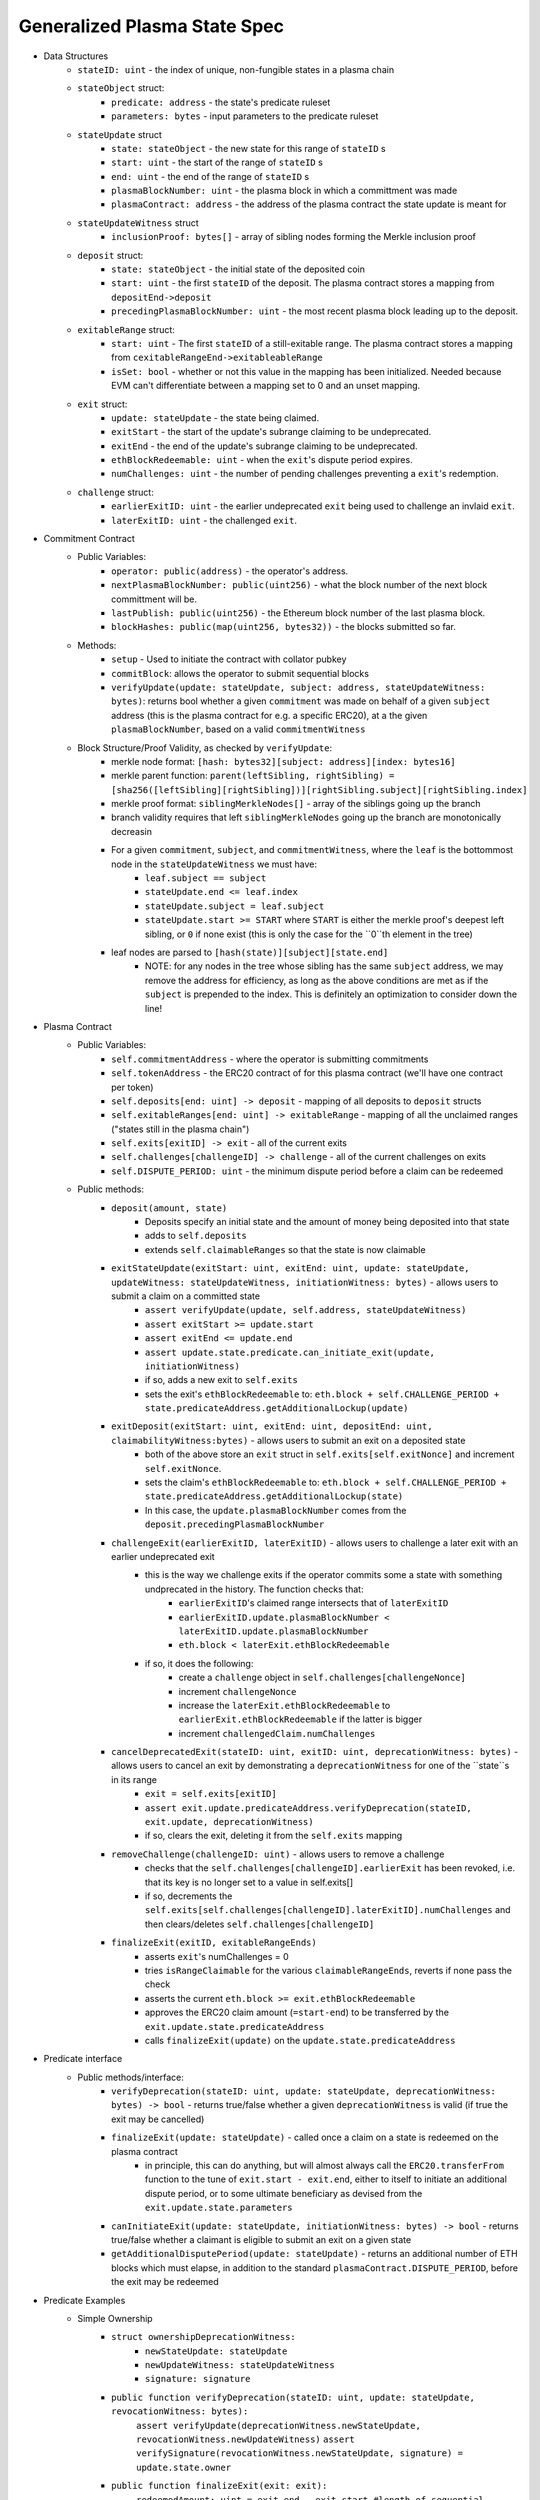 =============================
Generalized Plasma State Spec
=============================

- Data Structures
   - ``stateID: uint`` - the index of unique, non-fungible states in a plasma chain
   - ``stateObject`` struct:
      - ``predicate: address`` - the state's predicate ruleset
      - ``parameters: bytes`` - input parameters to the predicate ruleset
   - ``stateUpdate`` struct
      - ``state: stateObject`` - the new state for this range of ``stateID`` s
      - ``start: uint`` - the start of the range of ``stateID`` s
      - ``end: uint`` - the end of the range of ``stateID`` s
      - ``plasmaBlockNumber: uint`` - the plasma block in which a committment was made
      - ``plasmaContract: address`` - the address of the plasma contract the state update is meant for
   -  ``stateUpdateWitness`` struct
         - ``inclusionProof: bytes[]`` - array of sibling nodes forming the Merkle inclusion proof
   - ``deposit`` struct:
      - ``state: stateObject`` - the initial state of the deposited coin
      - ``start: uint`` - the first ``stateID`` of the deposit. The plasma contract stores a mapping from ``depositEnd->deposit``
      - ``precedingPlasmaBlockNumber: uint`` - the most recent plasma block leading up to the deposit.
   - ``exitableRange`` struct:
         - ``start: uint`` - The first ``stateID`` of a still-exitable range. The plasma contract stores a mapping from ``cexitableRangeEnd->exitableableRange``
         - ``isSet: bool`` - whether or not this value in the mapping has been initialized. Needed because EVM can't differentiate between a mapping set to 0 and an unset mapping.
   - ``exit`` struct:
         - ``update: stateUpdate`` - the state being claimed.
         - ``exitStart`` - the start of the update's subrange claiming to be undeprecated.
         - ``exitEnd`` - the end of the update's subrange claiming to be undeprecated.
         - ``ethBlockRedeemable: uint`` - when the ``exit``'s dispute period expires.
         - ``numChallenges: uint`` - the number of pending challenges preventing a ``exit``'s redemption.
   - ``challenge`` struct:
         - ``earlierExitID: uint`` - the earlier undeprecated ``exit`` being used to challenge an invlaid ``exit``.
         - ``laterExitID: uint`` - the challenged ``exit``.
- Commitment Contract
    - Public Variables:
        - ``operator: public(address)`` - the operator's address.
        - ``nextPlasmaBlockNumber: public(uint256)`` - what the block number of the next block committment will be.
        - ``lastPublish: public(uint256)`` - the Ethereum block number of the last plasma block.
        - ``blockHashes: public(map(uint256, bytes32))`` - the blocks submitted so far.
    - Methods:
        - ``setup`` - Used to initiate the contract with collator pubkey
        - ``commitBlock``: allows the operator to submit sequential blocks
        - ``verifyUpdate(update: stateUpdate, subject: address, stateUpdateWitness: bytes)``: returns bool whether a given ``commitment`` was made on behalf of a given ``subject`` address (this is the plasma contract for e.g. a specific ERC20), at a the given ``plasmaBlockNumber``, based on a valid ``commitmentWitness``
    - Block Structure/Proof Validity, as checked by ``verifyUpdate``:
        - merkle node format: ``[hash: bytes32][subject: address][index: bytes16]``
        - merkle parent function: ``parent(leftSibling, rightSibling) = [sha256([leftSibling][rightSibling])][rightSibling.subject][rightSibling.index]``
        - merkle proof format: ``siblingMerkleNodes[]`` - array of the siblings going up the branch
        - branch validity requires that left ``siblingMerkleNodes`` going up the branch are monotonically decreasin
        - For a given ``commitment``, ``subject``, and ``commitmentWitness``, where the ``leaf`` is the bottommost node in the ``stateUpdateWitness`` we must have:
            - ``leaf.subject == subject``
            - ``stateUpdate.end <= leaf.index``
            - ``stateUpdate.subject = leaf.subject``
            - ``stateUpdate.start >= START`` where ``START`` is either the merkle proof's deepest left sibling, or ``0`` if none exist (this is only the case for the ``0``th element in the tree)
        - leaf nodes are parsed to ``[hash(state)][subject][state.end]``
            - NOTE: for any nodes in the tree whose sibling has the same ``subject`` address, we may remove the address for efficiency, as long as the above conditions are met as if the ``subject`` is prepended to the index.  This is definitely an optimization to consider down the line!

- Plasma Contract
     - Public Variables:
         - ``self.commitmentAddress`` - where the operator is submitting commitments
         - ``self.tokenAddress`` - the ERC20 contract of for this plasma contract (we'll have one contract per token)
         - ``self.deposits[end: uint] -> deposit`` - mapping of all deposits to ``deposit`` structs
         - ``self.exitableRanges[end: uint] -> exitableRange`` - mapping of all the unclaimed ranges ("states still in the plasma chain")
         - ``self.exits[exitID] -> exit`` - all of the current exits
         - ``self.challenges[challengeID] -> challenge`` - all of the current challenges on exits
         - ``self.DISPUTE_PERIOD: uint`` - the minimum dispute period before a claim can be redeemed
     - Public methods:
         - ``deposit(amount, state)``
             - Deposits specify an initial state and the amount of money being deposited into that state
             - adds to ``self.deposits``
             - extends ``self.claimableRanges`` so that the state is now claimable
         - ``exitStateUpdate(exitStart: uint, exitEnd: uint, update: stateUpdate, updateWitness: stateUpdateWitness, initiationWitness: bytes)`` - allows users to submit a claim on a committed state
             - ``assert verifyUpdate(update, self.address, stateUpdateWitness)``
             - ``assert exitStart >= update.start``
             - ``assert exitEnd <= update.end``
             - ``assert update.state.predicate.can_initiate_exit(update, initiationWitness)``
             - if so, adds a new exit to ``self.exits``
             - sets the exit's ``ethBlockRedeemable`` to: ``eth.block + self.CHALLENGE_PERIOD + state.predicateAddress.getAdditionalLockup(update)``
         - ``exitDeposit(exitStart: uint, exitEnd: uint, depositEnd: uint, claimabilityWitness:bytes)`` - allows users to submit an exit on a deposited state
             - both of the above store an ``exit`` struct in ``self.exits[self.exitNonce]`` and increment ``self.exitNonce``.
             - sets the claim's ``ethBlockRedeemable`` to: ``eth.block + self.CHALLENGE_PERIOD + state.predicateAddress.getAdditionalLockup(state)``
             - In this case, the ``update.plasmaBlockNumber`` comes from the ``deposit.precedingPlasmaBlockNumber``
         - ``challengeExit(earlierExitID, laterExitID)`` - allows users to challenge a later exit with an earlier undeprecated exit
             - this is the way we challenge exits if the operator commits some a state with something undprecated in the history. The function checks that:
                 - ``earlierExitID``'s claimed range intersects that of ``laterExitID``
                 - ``earlierExitID.update.plasmaBlockNumber < laterExitID.update.plasmaBlockNumber``
                 - ``eth.block < laterExit.ethBlockRedeemable``
             - if so, it does the following:
                 - create a ``challenge`` object in ``self.challenges[challengeNonce]``
                 - increment ``challengeNonce``
                 - increase the ``laterExit.ethBlockRedeemable`` to ``earlierExit.ethBlockRedeemable`` if the latter is bigger
                 - increment ``challengedClaim.numChallenges``
         - ``cancelDeprecatedExit(stateID: uint, exitID: uint, deprecationWitness: bytes)`` - allows users to cancel an exit by demonstrating a ``deprecationWitness`` for one of the ``state``s in its range
             - ``exit = self.exits[exitID]``
             - ``assert exit.update.predicateAddress.verifyDeprecation(stateID, exit.update, deprecationWitness)``
             - if so, clears the exit, deleting it from the ``self.exits`` mapping
         - ``removeChallenge(challengeID: uint)`` - allows users to remove a challenge 
             - checks that the ``self.challenges[challengeID].earlierExit`` has been revoked, i.e. that its key is no longer set to a value in self.exits[]
             - if so, decrements the ``self.exits[self.challenges[challengeID].laterExitID].numChallenges`` and then clears/deletes ``self.challenges[challengeID]``
         - ``finalizeExit(exitID, exitableRangeEnds)``
             - asserts ``exit``'s numChallenges = 0
             - tries ``isRangeClaimable`` for the various ``claimableRangeEnds``, reverts if none pass the check
             - asserts the current ``eth.block >= exit.ethBlockRedeemable``
             - approves the ERC20 claim amount (``=start-end``) to be transferred by the ``exit.update.state.predicateAddress``
             - calls ``finalizeExit(update)`` on the ``update.state.predicateAddress``

- Predicate interface
     - Public methods/interface:
         - ``verifyDeprecation(stateID: uint, update: stateUpdate, deprecationWitness: bytes) -> bool`` - returns true/false whether a given ``deprecationWitness`` is valid (if true the exit may be cancelled)
         - ``finalizeExit(update: stateUpdate)`` - called once a claim on a state is redeemed on the plasma contract
             - in principle, this can do anything, but will almost always call the ``ERC20.transferFrom`` function to the tune of ``exit.start - exit.end``, either to itself to initiate an additional dispute period, or to some ultimate beneficiary as devised from the ``exit.update.state.parameters``
         - ``canInitiateExit(update: stateUpdate, initiationWitness: bytes) -> bool`` - returns true/false whether a claimant is eligible to submit an exit on a given state
         - ``getAdditionalDisputePeriod(update: stateUpdate)`` - returns an additional number of ETH blocks which must elapse, in addition to the standard ``plasmaContract.DISPUTE_PERIOD``, before the exit may be redeemed

             
             
             
             
- Predicate Examples
     - Simple Ownership
         - ``struct ownershipDeprecationWitness:``
             - ``newStateUpdate: stateUpdate``
             - ``newUpdateWitness: stateUpdateWitness``
             - ``signature: signature``
         - ``public function verifyDeprecation(stateID: uint, update: stateUpdate, revocationWitness: bytes):``
                ``assert verifyUpdate(deprecationWitness.newStateUpdate, revocationWitness.newUpdateWitness)``
                ``assert verifySignature(revocationWitness.newStateUpdate, signature) = update.state.owner``
         - ``public function finalizeExit(exit: exit):``
               ``redeemedAmount: uint = exit.end - exit.start #length of sequential stateIDs claimed``
               ``ERC20.transferFrom(self.address, exit.update.state.owner, )``
         - ``public function canInitiateExit(update: stateUpdate, initiationWitness: bytes)``:
              assert tx.sender = commitment.state.parameters.owner``
     - Multisig
     - Atomic Swap
     - Basic Payment Channel
        - struct ``stateChannelParameters``:
             - ``participants: address[]`` - array of pubkeys participating in the channel
             - ``openingUpdatesHash: bytes32`` - a hash of all the ``stateUpdate`` objects which must be made for the channel to be considered successfully "opened"
             - ``failedOpeningRecipient: address`` - the person to send money to if the opening failed, i.e. the above commitments weren't made
             - ``onChainChannel: address`` - the on-chain payment channel to send the money to if channel isn't closed out on-chain
             - ``callData: bytes[]`` - the instantiation data passed to the ``onChainChannel``
       - struct ``stateChannelDeprecationWitness``
             - ``closureUpdates: stateUpdate[]`` - array of the states agreed to close on
             - ``closureUpdateWitnesses: stateUpdateWitness[]`` - array of the proofs that the above updates were made
             - ``closureApprovals: signature[]`` - array of signatures by each of the ``state.parameters.participants`` on ``hash(closureUpdates)`` agreeing to close
       - public ``self.successfulOpenings[upeningUpdatesHash] -> bool`` - mapping of whether or not a given ``openingUpdatesHash`` was successfully made
       - public ``proveOpenings(openingUpdates: commitment[], openingWitnesses: stateUpdateWitness[])``
             - allows users to prove that a state channel was successfully opened by validating all opening inclusions
             - asserts that ``verifyUpdate`` for each ``openingUpdate`` state and its witness
             - if so, sets ``self.successfulOpenings[hash(openingUpdates) = true]
       - struct ``openingExitStatus`` - the struct used if an open channel is being exited because of an unsuccessful closure
             - ``totalCoins`` - the total number of coins entered into the payment channel
             - ``redeemedCoins`` - the total number of coins whose claims have been redeemed so far
       - public ``self.openingExitsInProgress[upeningUpdatesHash:bytes32] -> openingExitStatus`` - mapping of "in progress" exits on opened channels
       - ``verifyDeprecation``
             - asserts that ``self.openingClaimsInProgress[update.parameters.openingUpdatesHash)].redeemedCoins == 0`` -- if any of the opening state has been redeemed, all state must be redeemed from the openings, no revocation is valid.
             - asserts that ``verifyUpdate`` for each commitment in the revocation witness
             - asserts that each ``state.parameters.participants`` signed off on ``hash(closureUpdates)``
       - ``finalizeExit``
             - checks whether the channel was successfully opened: ``assert self.successfulOpenings[openingUpdatesHash]``
             - If it was: 
                 - ``self.openingExitsInProgress[openingUpdatesHash].redeemedCoins += exit.end - exit.start``
                 - let ``exitInProgress = self.openingExitsInProgress[openingCommitmentsHash]``
                 - if ``exitInProgress.redeemedCoins == exitInProgress.totalCoins``, then forward the ``totalCoins`` to the ``exit.update.parameters.onChainChannel(exit.update.parameters.callData)`` -- the opening has been fully claimed and the on-chain channel may take over.
             - Otherwise, not all money in the channel has been redeemed from the plasma contract yet, so we must wait.
     - L1<>L2 liquidity predicate (swap PETH for ETH)
         - struct ``tradeParameters``:
             - ``tradeID: uint`` - a unique ID for the trade
             - ``seller: address``
             - ``saleAmount: uint`` - the amount of ETH the coins are being sold for
         - struct ``trade``
             - ``ethSender: address``
             - ``targetPlasmaBlock: uint``
         - mapping ``self.trades[tradeID][ethRecipient][amount] -> trade`` maps the unique aspects of the trade to the sender and intended block of the new ownership state committment
         - public method: ``submitTrade(tradeID: bytes32, ethRecipient: address, targetPlasmaBlock: uint)``
             - assert that the next plasma block is the ``targetPlasmaBlock``
             - assert that ``self.trades[tradeID: bytes32][ethRecipient: address][tx.value: uint]`` is unset
             - if not:
                 - set the value with ``trade.ethSender = tx.Sender`` and ``trade.targetPlasmaBlock = targetPlasmaBlock``
                 - forward the ETH to ``ethRecipient``
         - ``verifyDeprecation``
             - ``deprecationWitness`` consists of:
                 - a valid ``newStateUpdate``, satisfying:
                     - ``.start`` and ``.end`` equalling the deprecated ``stateUpdate`` ``.start`` and ``.end``
                     - the existance of an entry in ``self.trades[stateUpdate.parameters.tradeID][newStateUpdate.parameters.owner][end - start]``
                         - the ``ethSender`` in that entry being the ``newStateUpdate.parameters.owner``
                         - the ``newStateUpdate.plasmaBlockNumber == trade.targetPlasmaBlock``
         - ``finalizeExit``
             - checks for the existence of an entry in ``self.Trades[exit.state.parameters.tradeID][redeemedState.seller][end - start]``
                 - if it exists, send to that ``trade.ethSender``
                 - otherwise, send back to ``redeemedState.parameters.seller``
